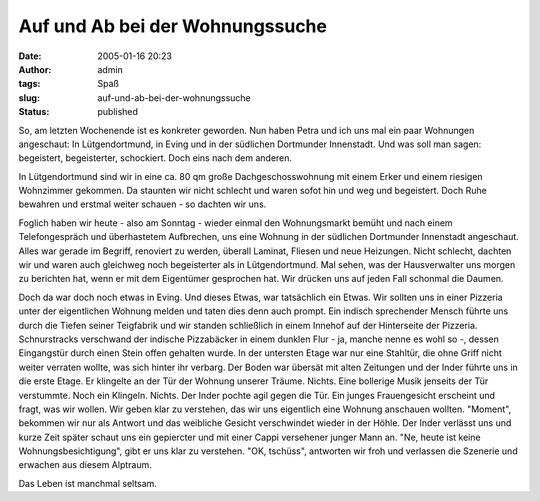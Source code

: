 Auf und Ab bei der Wohnungssuche
################################
:date: 2005-01-16 20:23
:author: admin
:tags: Spaß
:slug: auf-und-ab-bei-der-wohnungssuche
:status: published

.. raw:: html

   <div>

So, am letzten Wochenende ist es konkreter geworden. Nun haben Petra und
ich uns mal ein paar Wohnungen angeschaut: In Lütgendortmund, in Eving
und in der südlichen Dortmunder Innenstadt. Und was soll man sagen:
begeistert, begeisterter, schockiert. Doch eins nach dem anderen.

.. raw:: html

   </p>

In Lütgendortmund sind wir in eine ca. 80 qm große Dachgeschosswohnung
mit einem Erker und einem riesigen Wohnzimmer gekommen. Da staunten wir
nicht schlecht und waren sofot hin und weg und begeistert. Doch Ruhe
bewahren und erstmal weiter schauen - so dachten wir uns.

Foglich haben wir heute - also am Sonntag - wieder einmal den
Wohnungsmarkt bemüht und nach einem Telefongespräch und überhastetem
Aufbrechen, uns eine Wohnung in der südlichen Dortmunder Innenstadt
angeschaut. Alles war gerade im Begriff, renoviert zu werden, überall
Laminat, Fliesen und neue Heizungen. Nicht schlecht, dachten wir und
waren auch gleichweg noch begeisterter als in Lütgendortmund. Mal sehen,
was der Hausverwalter uns morgen zu berichten hat, wenn er mit dem
Eigentümer gesprochen hat. Wir drücken uns auf jeden Fall schonmal die
Daumen.

Doch da war doch noch etwas in Eving. Und dieses Etwas, war tatsächlich
ein Etwas. Wir sollten uns in einer Pizzeria unter der eigentlichen
Wohnung melden und taten dies denn auch prompt. Ein indisch sprechender
Mensch führte uns durch die Tiefen seiner Teigfabrik und wir standen
schließlich in einem Innehof auf der Hinterseite der Pizzeria.
Schnurstracks verschwand der indische Pizzabäcker in einem dunklen Flur
- ja, manche nenne es wohl so -, dessen Eingangstür durch einen Stein
offen gehalten wurde. In der untersten Etage war nur eine Stahltür, die
ohne Griff nicht weiter verraten wollte, was sich hinter ihr verbarg.
Der Boden war übersät mit alten Zeitungen und der Inder führte uns in
die erste Etage. Er klingelte an der Tür der Wohnung unserer Träume.
Nichts. Eine bollerige Musik jenseits der Tür verstummte. Noch ein
Klingeln. Nichts. Der Inder pochte agil gegen die Tür. Ein junges
Frauengesicht erscheint und fragt, was wir wollen. Wir geben klar zu
verstehen, das wir uns eigentlich eine Wohnung anschauen wollten.
"Moment", bekommen wir nur als Antwort und das weibliche Gesicht
verschwindet wieder in der Höhle. Der Inder verlässt uns und kurze Zeit
später schaut uns ein gepiercter und mit einer Cappi versehener junger
Mann an. "Ne, heute ist keine Wohnungsbesichtigung", gibt er uns klar zu
verstehen. "OK, tschüss", antworten wir froh und verlassen die Szenerie
und erwachen aus diesem Alptraum.

Das Leben ist manchmal seltsam.

.. raw:: html

   </div>
